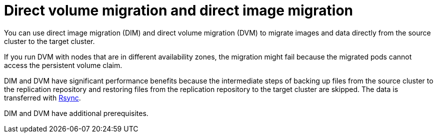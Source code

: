 // Module included in the following assemblies:
//
// * migrating_from_ocp_3_to_4/migrating-applications-3-4.adoc
// * migration_toolkit_for_containers/migrating-applications-with-mtc.adoc

[id="migration-direct-volume-migration-and-direct-image-migration_{context}"]
= Direct volume migration and direct image migration

You can use direct image migration (DIM) and direct volume migration (DVM) to migrate images and data directly from the source cluster to the target cluster.

If you run DVM with nodes that are in different availability zones, the migration might fail because the migrated pods cannot access the persistent volume claim.

DIM and DVM have significant performance benefits because the intermediate steps of backing up files from the source cluster to the replication repository and restoring files from the replication repository to the target cluster are skipped. The data is transferred with link:https://rsync.samba.org/[Rsync].

DIM and DVM have additional prerequisites.